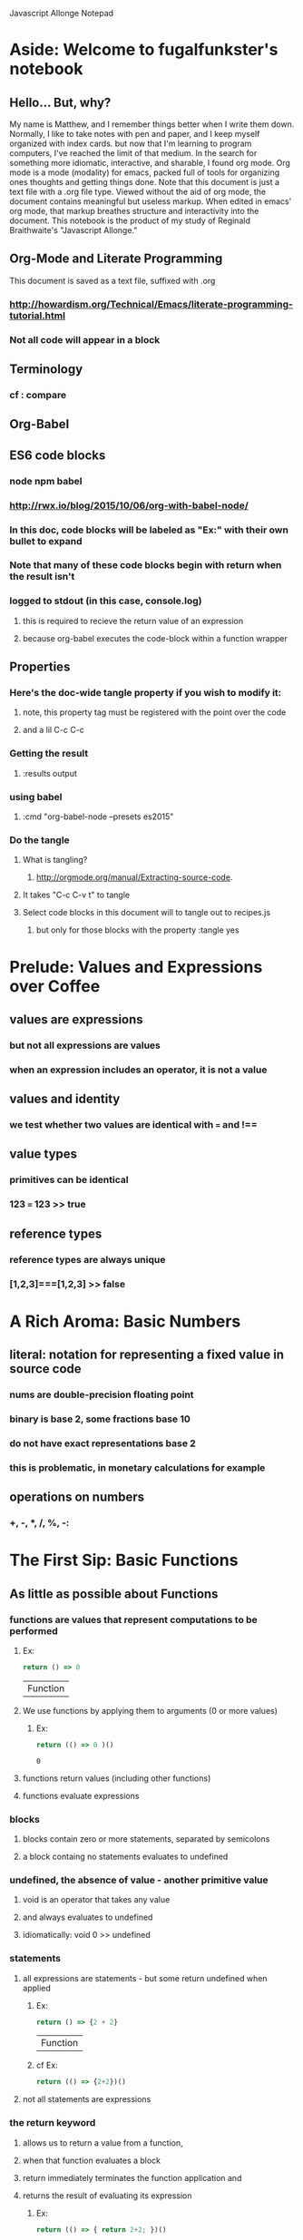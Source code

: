 Javascript Allonge Notepad

* Aside: Welcome to fugalfunkster's notebook

** Hello... But, why? 
   My name is Matthew, and I remember things better when I write them down.
   Normally, I like to take notes with pen and paper, and I keep myself organized
   with index cards. but now that I'm learning to program computers, I've reached 
   the limit of that medium. In the search for something more idiomatic, 
   interactive, and sharable, I found org mode.
     Org mode is a mode (modality) for emacs, packed full of tools for organizing 
   ones thoughts and getting things done. Note that this document is just a text 
   file with a .org file type. Viewed without the aid of org mode, the document
   contains meaningful but useless markup. When edited in emacs' org mode, that
   markup breathes structure and interactivity into the document.
     This notebook is the product of my study of Reginald Braithwaite's "Javascript
   Allonge." 

** Org-Mode and Literate Programming
   This document is saved as a text file, suffixed with .org 

*** http://howardism.org/Technical/Emacs/literate-programming-tutorial.html

*** Not all code will appear in a block
** Terminology

*** cf : compare

** Org-Babel

** ES6 code blocks

*** node npm babel
*** http://rwx.io/blog/2015/10/06/org-with-babel-node/

*** In this doc, code blocks will be labeled as "Ex:" with their own bullet to expand
*** Note that many of these code blocks begin with return when the result isn't 
*** logged to stdout (in this case, console.log)
**** this is required to recieve the return value of an expression 
**** because org-babel executes the code-block within a function wrapper

** Properties
*** Here's the doc-wide tangle property if you wish to modify it:
**** note, this property tag must be registered with the point over the code
**** and a lil C-c C-c
***  Getting the result
**** :results output
*** using babel
**** :cmd "org-babel-node --presets es2015"
*** Do the tangle
**** What is tangling?
***** http://orgmode.org/manual/Extracting-source-code.
**** It takes "C-c C-v t" to tangle
**** Select code blocks in this document will to tangle out to recipes.js
***** but only for those blocks with the property :tangle yes

 
* Prelude: Values and Expressions over Coffee

** values are expressions
*** but not all expressions are values
*** when an expression includes an operator, it is not a value
** values and identity
*** we test whether two values are identical with === and !== 
** value types
*** primitives can be identical
*** 123 === 123 >> true
** reference types
*** reference types are always unique
*** [1,2,3]===[1,2,3] >> false


* A Rich Aroma: Basic Numbers

** literal: notation for representing a fixed value in source code
*** nums are double-precision floating point 
*** binary is base 2, some fractions base 10
*** do not have exact representations base 2
*** this is problematic, in monetary calculations for example
** operations on numbers
*** +, -, *, /, %, -:

    
* The First Sip: Basic Functions
 
** As little as possible about Functions
*** functions are values that represent computations to be performed

***** Ex:
  #+BEGIN_SRC js
    return () => 0
  #+END_SRC

  #+RESULTS:
  | Function |

**** We use functions by applying them to arguments (0 or more values)

***** Ex:
  #+BEGIN_SRC js
    return (() => 0 )()
  #+END_SRC

  #+RESULTS:
  : 0

**** functions return values (including other functions)
**** functions evaluate expressions
*** blocks
**** blocks contain zero or more statements, separated by semicolons
**** a block containg no statements evaluates to undefined
*** undefined, the absence of value - another primitive value
**** void is an operator that takes any value
**** and always evaluates to undefined
**** idiomatically: void 0 >> undefined
*** statements
**** all expressions are statements - but some return undefined when applied

***** Ex:
 #+BEGIN_SRC js
   return () => {2 + 2}
 #+END_SRC

 #+RESULTS:
 | Function |

***** cf Ex: 
#+BEGIN_SRC js
  return (() => {2+2})()
#+END_SRC

#+RESULTS:
: undefined

**** not all statements are expressions
*** the return keyword
**** allows us to return a value from a function,
**** when that function evaluates a block
**** return immediately terminates the function application and 
**** returns the result of evaluating its expression

***** Ex:
 #+BEGIN_SRC js
  return (() => { return 2+2; })()  
 #+END_SRC

 #+RESULTS:
 : 4

*** functions are reference types


** Ah. I'd like to Have an Argument, Please.
*** a quick summary of functions and bodies
**** Expressions consist either of representations of values,
**** operators that combine expressions, and special forms
**** like object/array/function literal notation
**** A return statement accepts any valid JS expression
*** I. - Call by value
**** javascript will evaluate all expressions applied to a function
**** then applies the function to the resulting value(s)
*** variables, bindings, and environment
**** Every time a function is invoked, a new environment is created
**** each environment maps variable names to argument values
**** like a dictionary {x: 2}

***** Ex:
#+BEGIN_SRC js
  ((x) => x)(2)
#+END_SRC

#+RESULTS:
: undefined

**** recall YDKJS discussion of scope/environments/etc...
*** II - Call by sharing
**** when js binds a value-type to a name it makes a copy of the value
**** when js binds a reference-type to a name, it uses a reference


** Closures and Scope
*** Free Variables - those not bound within the function
**** bound with a var/let/const or via an argument
**** Functions containing no free variables are called pure functions
***** But a pure function can contain a closure

***** Ex:
#+BEGIN_SRC js
  return ((x) => (y) => x)(1)(2)
#+END_SRC

#+RESULTS:
: 1

**** Functions containing one or more free variables are called closures
***** closures cannot contain pure functions, because free variables
***** remain accessable to inner functions
*** Intro to Combinators!
**** the I Combinator (aka the Identity Function)
***** (x) => x
**** the K Combinator (aka Kestrel)
***** (x) => (y) => x
*** shadowing - local scope shadows parent scope
*** the global environment
**** many programmers enclose each javascript file within a function expression
***** (() => { . . . })();


** That Constant Coffee Craving
*** Immediately Invoked Function Expressions
**** We can bind any value we want for an expression by wrapping the expression
**** in a function and subsequently invoking the function with our value

***** ex: 
#+BEGIN_SRC js
  return ((pi) => (diameter) => diameter * pi)(3.14)(10)
#+END_SRC

#+RESULTS:
: 31.400000000000002

**** inside-out

***** Ex:
#+BEGIN_SRC js
  return ((diameter) => ((pi) => diameter * pi)(3.14))(10)
#+END_SRC

#+RESULTS:
: 31.400000000000002

**** invoking functions is considerably more expensive than evaluating functions
***** every time we invoke the outer function, we'll invoke the inner function
*** const - can bind any expression (including functions)
**** the const keyword introduces one or more bindings in its enclosing block
***** const statements must occur inside blocks,
***** we can't use them when we write a fat arrow that has an expression as its body
**** naming functions is elegant when functions are expressions
**** const can affect multiple bindings using commas
*** nested blocks - not just for functions
**** other kinds of blocks
***** if statements are not expressions, its clauses are statements or blocks
***** const scopes to these blocks too!
*** const obeys lexical scope
**** blocks delineate const-binding's environment
**** const shadows just like parameter/argument bindings
*** Bind names as close to where we need them as possible
**** this design rule is called the Principle of Least Priviledge
**** it has both quality and security implications
*** rebinding - not with const
**** although we can rebind named parameters/arguments to a different value
**** javascript does not permit us to rebind const-s


** Naming Functions
*** the function keyword
**** can have a name! - and should for code clarity and debugging
***** confusingly, we could still bind the named functions with const
***** this would result in a binding in the enclosing environment
***** but the function would retain its given name
***** so we would have created a named function expression
****** the name of the function is a property of the function 
**** the body must be a block
**** thus we must use the return keyword to return a value from the block
**** Note on named function expressions 
***** the function name is not available in the enclosing scope
***** but the function name is available within the body of the function
***** preserves recursion without resorting to shenanegans
*** function declarations
**** a statement instead of an expression
**** the function's name becomes bound in the environment
**** note, function declarations are hoisted
*** function declarations should not occur within other blocks or expressions
**** of course, functions declarations often do occur inside other function blocks
**** see for example, the note on the global environment in Closures and Scope


** Combinators and Function Decorators
*** higher order functions
**** any function that takes a function as argument, returns functions, or both
*** combinators
**** Technical Definition
***** "A combinator is a higher-order function that uses only function application
***** and earlier defined combinators to define a result from its arguments"
**** Looser definition
***** higher-order pure functions that take only functions as arguments
***** and return a function
**** the B combinator (aka Blackbird)
***** const compose = (a, b) => (c) => a(b(c))
**** combinators are useful for reasoning about what you're doing and how (verbs)
**** be more explicit when reasoning about what you're working with (nouns)
*** function decorators
**** definition
***** a higher-order function that takes one function as an argument,
***** and returns a function (a variation of the argument function)
**** function decorators need not be pure

     
** Building Blocks
*** composition
**** Ex: const cookAndEat = (food) => eat(cook(food));
**** the trick is to organize your code so you can compose functions
*** partial application
**** When a function takes multiple arguments, we need not apply all arguments
***** if we can return a function with arguments pre-supplied
**** orthogonal (involving right angles) to composition


** Magic Names
*** this
**** bound to the function's context (dynamic)
*** arguments
**** an array like object that contains all of the arguments passed to a function
**** we'll use it to build functions that can take a variable number of arguments
*** on fat arrows
**** this and arguments take on the binding from the enclosing scope!
*** Function Design Principles
**** If you call a function more than once, give it a name and first-class status
**** If the function only represents an expression to be computed, use fat arrows
**** The distinction helps sort out the syntatic differences re: magic words
     

** Summary
*** Functions are values that can be part of expressions, returned from other functions
*** Functions are reference values
*** Functions are applied to arguments
*** The arguments are passed by sharing, which is also called pass by value
*** Fat arrow functions have expressions or blocks as their bodies
*** function keyword functions always have blocks as their bodies
*** Function bodies have zero or more statements
*** Expression bodies evaluate to the value of the expression
*** Block bodies evaluate to whatever is returned with the return keyword, else undefined
*** JS uses const to bind values to names within block scope
*** JS uses function declarations to bind functions to names within function scope
*** Function declarations are hoisted
*** Function application creates an environment, with scope
*** Blocks also create scopes if const statements exist within
*** Scopes are nested and free variable references closed over
*** Variables can shadow variables in an enclosing scope


* Recipies with Basic Functions

** Partial Application
*** Recipe: 

#+BEGIN_SRC js :tangle yes
const callFirst = (fn, larg) =>
  function (rest) {
  return fn.call(this, larg, rest);
};

const callLast = (fn, rarg) =>
  function (rest) {
  return fn.call(this, rest, rarg);
};
#+END_SRC

*** TODO let author know that ...rest as a function param causes error
*** Example:

#+BEGIN_SRC js
const callFirst = (fn, larg) =>
  function (rest) {
  return fn.call(this, larg, rest);
};

const greet = (me, you) =>
  `Hello, ${you}, my name is ${me}`;
 
const heliosSaysHello = callFirst(greet, 'Helios');

console.log(heliosSaysHello('Celine'));

#+END_SRC

#+RESULTS:
: Hello, Celine, my name is Helios
: undefined

*** note that an application of callLast could be named sayHelloToCeline
*** Gathering and Spreading allow partial application for many args
*** TODO Recipe:

#+BEGIN_SRC js tangle: yes
 const callLeft = (fn, args) =>
  (remainingArgs) =>
    fn(args, remainingArgs);

 const callRight = (fn, args) =>
  (remainingArgs) =>
    fn(remainingArgs, args);

#+END_SRC

#+RESULTS:
: undefined

*** play with these examples in the repl
*** design a function with three arguments and partially apply them
*** try a function with four arguments


** Unary
*** Definition
**** A function decorator that modfies a function so that it takes only one argument
*** Recipe:

#+BEGIN_SRC js :tangle yes
const unary = (fn) =>
   fn.length === 1
     ? fn
     : function (something) {
         return fn.call(this, something);
};
#+END_SRC

#+RESULTS:
: undefined

*** Example:

#+BEGIN_SRC js
const unary = (fn) =>
   fn.length === 1
     ? fn
     : function (something) {
         return fn.call(this, something);
};
console.log(['1', '2', '3'].map(unary(parseInt)));
#+END_SRC

#+RESULTS:
| 1 | 2 | 3 |

*** Note that the unary operator is necessary above because parseInt is defined
*** as parseInt(string[, radix]). parseInt takes an optional radix argument. 
*** And when you call parseInt with map, the index (an argument of map) is 
*** interpreted as a radix.


** Tap

*** the K combinator (Kestrel)
**** const K = (x) => (y) => x;
*** Recipe:

#+BEGIN_SRC js
const tap = (value) =>
 (fn) => (
   typeof(fn) === 'function' && fn(value),
     value
   );
#+END_SRC

#+RESULTS:
: undefined

*** Description:
**** tap takes a value and returns a function that always returns the value
**** but, if you pass it a function, it executes the function (using the value 
**** as an argument) for side-effects
*** Application Example:

#+BEGIN_SRC js
const tap = (value) =>
 (fn) => (
   typeof(fn) === 'function' && fn(value),
     value
   );

tap('espresso')(it => {
  console.log(`Our drink is '${it}'`);
});
#+END_SRC

#+RESULTS:
: Out drink is 'espresso'
: undefined

*** Recipe: w/o 'currying'

#+BEGIN_SRC js
const tap = (value, fn) => {
   typeof(fn) === 'function' && fn(value),
   value
};
#+END_SRC

#+RESULTS:
: undefined
 
*** Recipe: (currying optional)

#+BEGIN_SRC js :tangle yes
const tap = (value, fn) => {
  const curried = (fn) => (
    typeof(fn) === 'function' && fn(value),
    value
  );
 
  return fn === 'undefined'
    ? curried
    : curried(fn);
};
#+END_SRC

#+RESULTS:
: undefined

*** a poor mans debugger, and useful for working with object and instance methods


** Maybe
*** sometimes you want to vet a value before you pass it to a function
**** in JS you might: value !== null && value !== void 0
**** to ensure that the value is not null or undefined
**** naturally there's a function decorator for that
*** Recipe:

#+BEGIN_SRC js :tangle yes
'use strict'
const maybe = (fun) =>
  function (args) {
    if (args.length === 0) {
      return
    } else {
      for (let arg of args) {
        if (arg == null) return;
      }
    return fn.apply(this, args)
    }
};
#+END_SRC

#+RESULTS:
: undefined

*** note: plays nicely with instance methods (foreshadowing)


** Once
*** Ensures that a function can only be called once
*** Recipe:

#+BEGIN_SRC js :tangle yes
'use strict'
const once = (fn) => {
  let done = false;
 
  return function () {
    return done ? void 0 : ((done = true), fn.apply(this, arguments))
  }
};
#+END_SRC

*** Example:

#+BEGIN_SRC js
'use strict'
const once = (fn) => {
  let done = false;
 
  return function () {
    return done ? void 0 : ((done = true), fn.apply(this, arguments))
  }
};

const askedOnABlindDate = once(
  () => 'sure'
);

console.log(askedOnABlindDate());
console.log(askedOnABlindDate());
console.log(askedOnABlindDate());
console.log(askedOnABlindDate());

#+END_SRC

#+RESULTS:
: sure
: undefined
: undefined
: undefined
: undefined

*** there's a closure here, to manage the internal state of 'done'
*** see stateful method decorators... (foreshadowing)


** Left-Variadic Functions
*** Variadic functions accept a variable number of arguments.
**** JS now lets you do this when using rest parameters. Ex: (x, y, ...z)
**** This may be useful for certian kinds of destructuring algorithms
**** But JS only permits gathering parameters from the end of the parameter list
***** AKA: Right Variadic Functions
*** Left Variadic Functions require some fussing
**** thankfully, the rest parameter is (acts like?) a proper array
**** so we can grab all argument with the rest parameter, and slice them up to 
**** grab the right-most arguments, and bundle the rest
*** Recipe:

#+BEGIN_SRC js :tangle yes
const leftVariadic = (fn) => {
  if (fn.length < 1) {
    return fn;
  } else {
    return function (args) {
      const gathered = args.slice(0, args.length - fn.length + 1), spread = args.slice(args.length - fn.length + 1);
      return fn.apply(
        this, [gathered].concat(spread)
      ); }
    } 
};

#+END_SRC

#+RESULTS:
: undefined

*** Example:
    
#+BEGIN_SRC js
const leftVariadic = (fn) => {
  if (fn.length < 1) {
    return fn;
  } else {
    return function (args) {
      const gathered = args.slice(0, args.length - fn.length + 1), spread = args.slice(args.length - fn.length + 1);
      return fn.apply(
        this, [gathered].concat(spread)
      ); }
    } 
};

const butLastAndLast = leftVariadic((butLast, last) => [butLast, last]);
console.log(butLastAndLast(['why', 'hello', 'there', 'little', 'droid']));
#+END_SRC

#+RESULTS:
| (why hello there little) | droid |

*** TODO wierd error with ...args, and argument to butLastAndLAst should be an array
*** Destructuring
**** Javascript can now destructure arrays when assigning variables 
**** Recipe:

#+BEGIN_SRC js :cmd "org-babel-node --presets es2015" :results output
'use strict'
const [first, ...butFirst] = ['why', 'hello', 'there', 'little', 'droid'];
console.log(butFirst);
console.log(first); 
#+END_SRC

#+RESULTS:
: [ 'hello', 'there', 'little', 'droid' ]
: why

**** Note again, this is right variadic destructuring
*** leftGather
**** We can use the rest parameter, and Array#slice to make our own leftGather function
**** we have to supply the length of the array into which we will destructure
**** so that excess arguments can be collected in the left parameter
**** Recipe:

#+BEGIN_SRC js :cmd "org-babel-node --presets es2015" :tangle yes
const leftGather = (outputArrayLength) => { 
  return function (inputArray) {
    return [inputArray.slice(0, 
            inputArray.length - outputArrayLength + 1)]
           .concat(
             inputArray.slice(inputArray.length - outputArrayLength + 1)
           )
    } 
};
#+END_SRC

**** Example:

#+BEGIN_SRC js :cmd "org-babel-node --presets es2015" :results output
const leftGather = (outputArrayLength) => { 
  return function (inputArray) {
    return [inputArray.slice(0, 
            inputArray.length - outputArrayLength + 1)]
           .concat(
             inputArray.slice(inputArray.length - outputArrayLength + 1)
           )
    } 
};

const [butLast, last] = leftGather(2)(['why', 'hello', 'there', 'little', 'droid']);
console.log(butLast);
console.log(last);

#+END_SRC  

#+RESULTS:
: [ 'why', 'hello', 'there', 'little' ]
: droid

     
** Compose and Pipeline
*** The B Combinator (again)
*** Recipe:

#+BEGIN_SRC js :tangle yes
  const compose = (a, b) =>
  (c) => a(b(c))
#+END_SRC

*** Example:
 
#+BEGIN_SRC js
  const compose = (a, b) =>
    (c) => a(b(c))

  const addOne = (number) => number + 1;
  const doubleOf = (number) => number * 2;
  const doubleOfAddOne = compose(doubleOf, addOne);

  console.log(doubleOfAddOne(3));

#+END_SRC

#+RESULTS:
: 8
: undefined

*** Variadic compose through recursion 
**** Recipe:

 #+BEGIN_SRC js
 const compose = (a, rest) =>
   rest.length === 0
     ? a
     : (c) => a(compose(rest)(c))

 #+END_SRC

*** Semantics
**** Compose isn't necessarily helpful for compound actions that are realted,
**** like intermediate steps in a calculation.
**** But, to combine multiple, single-purpose functions, compose works nicely.
**** Thus, compost is at its best when defining a new function
**** that combines the effects of existing functions
*** Pipeline
**** Compose accepts arguments that execute from right to left,
**** ex: (doubleOf, addThree)
**** which is not the most intuitive, we have to write the function name of the 
**** first argument to reflect that it is acting on the result of the next argument
**** pipeline solves this by allowing function names that are syntatically insensitive
*** Recipe:

#+BEGIN_SRC js :cmd "org-babel-node --presets es2015" :tangle yes
  const pipeline = (...fns) => 
    (value) =>
      fns.reduce((acc, fn) => fn(acc), value);
#+END_SRC

*** Example:

#+BEGIN_SRC js :cmd "org-babel-node --presets es2015" 
  const pipeline = (...fns) => 
    (value) =>
      fns.reduce((acc, fn) => fn(acc), value); 

  const addOne = (number) => number + 1;
  const double = (number) => number * 2;
  const setter = pipeline(addOne, double);

console.log(setter(2));
#+END_SRC

#+RESULTS:
: 6
: undefined


* Picking the Bean: Choice and Truthiness
** Boolean
*** true and false are value types, true === true, false === false
** truthiness
*** 6 kinds of wrong
**** 0, '', NaN, undefined, null, false
*** Everything else is truthy
** "Logical" operators evaluate truthiness, not boolean values
*** ! - negation operator
**** unary prefix
**** returns false if its argument is truthy
**** returns true if its argument is falsey
***** !! is a way to convert a truthy value to the boolean true
*** && - logical and
**** binary infix
**** && evaluates its left-hand expression, and if falsey, returns that value
**** else, && evaluates and returns its right-hand expression
*** || - logical or
**** binary infix
**** || evaluates its left-hand expression, and if truthey, returns that value
**** else, || evaluates and returns its right-hand expression
*** first ? second : third  - the ternary operator
**** if the ternary's first argument is truthy,
**** it evaluates it's second argument,
**** otherwise it evaluates its third argument
**** an expression, not a statement (like if/else)
** These operators provide flow control, not pure logical operators
*** Function parameters are eagerly evaluated
**** This means that JavaScript always evaluates expressions provided as parameters
**** to a function, before passing those values into the function for invocation
**** Recall Applicative Order and Normal Order
***** See SICP and HtDP
**** If we need to roll our own control-flow semantics,
**** we must pass functions as parameters to other functions,
**** not expressions, which would be evaluated
*** Flow Control operators have "short-cut" semantics


* Composing and Decomposing Data

** Arrays and Destructuring Arguments
*** Arrays are ordered collections of elements
**** Arrays are reference types
**** Literals - [element, element, element]
***** Array literals are expressions that evaluate to an array
**** Element References
***** In JavaScript, arrays are 0 based
***** You can extract an element within an array by using bracket notation
***** Example:

#+BEGIN_SRC js
  const x = [], a = [x];
  console.log(a[0] === x);

#+END_SRC

#+RESULTS:
: true
: undefined

***** As the previous example demonstrates, 
***** arrays relate to their elements by reference
*** Destructuring Arrays
**** New ES6 Syntax
***** In addition to bracket notation, we can extract elements of an array
***** by destructuring the array.
***** Destructuring an array mirrors array declaration.
***** On the left side of an assignment,
***** we have brackers surrounding the name binding(s)
***** And on the right, the array to destructure
**** Example:

#+BEGIN_SRC js :cmd "org-babel-node --presets es2015"
// declare
  const container = ['goodies'];
// destructure
  const unwrap = (wrapped) => { 
    const [something] = wrapped;
    return something; 
  }
  console.log(unwrap(container));

#+END_SRC

#+RESULTS:
: goodies
: undefined

*** Gathering and Spreading
**** Gathering (extracting an array from an array)
***** We can also extract arrays from an array, for example extracting the head
***** and the remaining elements of the array (the "rest")
****** Recall our right and left variadiac functions
**** Example:

#+BEGIN_SRC js :cmd "org-babel-node --presets es2015" :results output
  const [car, ...cdr] = [1, 2, 3, 4, 5];
  console.log(car);
  console.log(cdr);
#+END_SRC

#+RESULTS:
: 1
: [ 2, 3, 4, 5 ]
**** Spreading (assembling an array with an array)
**** Example:

#+BEGIN_SRC js :cmd "org-babel-node --presets es2015"
  const oneTwoThree = ['one', 'two', 'three'];
  console.log(['zero', ...oneTwoThree]);

#+END_SRC

#+RESULTS:
| zero | one | two | three |

*** Application
**** Destructuring is not Pattern Matching
***** When destructuring, the sides of the assignment operator should align
***** In other programming languages, a mismatched destructuring attempt will err
***** JavaScript, however, simply assigns undefined when destructuring fails
***** Example:

#+BEGIN_SRC js :cmd "org-babel-node --presets es2015"
  const [thistle, that, theOther] = ['duck feet', 'tiger tail'];
  console.log(theOther);

  const [...what] = [];
  console.log(what);

#+END_SRC

#+RESULTS:
: undefined
: []
: undefined

**** Destructuring and Return Values
***** Some languages support multiple return values, ie: a function can return
***** several things at once, like a value and an error code. We can emulate that
***** with destructuring
***** Example:

#+BEGIN_SRC js :cmd "org-babel-node --presets es2015" :results output
  const description = (nameAndOccupation) => { 
    if (nameAndOccupation.length < 2) {
      return ["", "occupation missing"] 
    } else {
      const [[first, last], occupation] = nameAndOccupation;
      return [`${first} is a ${occupation}`, "ok"];
    }
  }

  const [reg, status] = description([["Reginald", "Braithwaite"], "programmer"]);

  console.log(reg);
  console.log(status);
#+END_SRC

#+RESULTS:
: Reginald is a programmer
: ok

**** Destructuring parameters
***** Consider that the parameters to a function are also a collection of elements
***** We can destructure those too! permitting us to create functions that accept
***** a variable number of arguments
***** Example:

#+BEGIN_SRC js :cmd "org-babel-node --presets es2015" :results output
 const theWholeShebang = (car, ...cdr) => [car, cdr];
 console.log(theWholeShebang('why', 'hello', 'there', 'little', 'droid'));

#+END_SRC

#+RESULTS:
: [ 'why', [ 'hello', 'there', 'little', 'droid' ] ]


** Self-Similarity
*** What is a list?
    Lists are a collection composed of zero or more elements.
      In the previous chapter, we created arrays through literal declaration
    and then destructured arrays into their constituent elements. These two
    operations are opposites.
      We can also define a list in terms of rules, that - if followed - 
    create a list. Traditionally, there are two rules that define a list. A list is
    either:
      1. Empty
      2. Consists of an element concatenated with a list
    Thus, [] is a list. So is ["baz", []]. 
*** A process to determing whether a value is an empty list:

#+BEGIN_SRC js :cmd "org-babel-node --presets es2015" :results output
  const isEmpty = ([first, ...rest]) => first === undefined; 

  console.log(isEmpty([]));
  console.log(isEmpty([0]));
  console.log(isEmpty([[]]));

#+END_SRC

#+RESULTS:
: true
: false
: false

*** A recursive process to determine the length of an array

 #+BEGIN_SRC js :cmd "org-babel-node --presets es2015" :results output

   const length = ([first, ...rest]) =>
     first === undefined 
       ? 0
       : 1 + length(rest);

   console.log(length([]));
   console.log(length([1,2,3]));

 #+END_SRC

 #+RESULTS:
 : 0
 : 3
*** Recursion
    Our length function is recursive, it calls itself. This makes sense because
    our definition of a list is recursive, and if a list is self-similar, it is
    natural to create an algorithm that is also self similar.
      Recursive algorithms follow the "divide and conquer" strategy:
    1. Divide the problem into smaller problems
    2. If a smaller problem is solvable, solve the small problem
    3. If a smaller problem is not solvable, divide and conquer that problem
    4. When all problems are solved, compose the solutions   
*** Linear Recursion
    Linear recursion varies from this strategy in that it entails breaking off
    a piece of a problem, the terminal case, solving that piece and then sticking
    it onto a solution for the rest of the problem.
*** Flatten-ing

#+BEGIN_SRC  js :cmd "org-babel-node --presets es2015" :results output

  const flatten = ([first, ...rest]) => {
    if (first === undefined) {
      return [];
    } else if (!Array.isArray(first)) {
      return [first, ...flatten(rest)];
    } else {
      return [...flatten(first), ...flatten(rest)];
    }
}

console.log(flatten(['foo', [3, 4, []]]));

#+END_SRC

#+RESULTS:
: [ 'foo', 3, 4 ]

*** Map-ing:
    Mapping, applying a function to each element of an array, is a form of 
    linear recursion.
**** Recipe:

#+BEGIN_SRC js :cmd "org-babel-node --presets es2015" 
  const mapWith = (fn, [first, ...rest]) => {
    first === undefined
      ? []
      : [fn(first), mapWith(fn, rest)];
  }

#+END_SRC
**** Example:

#+BEGIN_SRC js :cmd "org-babel-node --presets es2015" 
  const mapMaker = (fn, [first, ...rest]) => 
    first === undefined ? [] : [fn(first), ...mapMaker(fn, rest)];

  console.log(mapMaker((x) => x * x, [1,2,3,4]));

#+END_SRC

#+RESULTS:

*** Fold-ing:
    With the exception of the length example earlier, all of our examples have used
    the spread operator, ... , to rebuild our solution. We might instead want to
    concatenate the values from each step of the process.
**** sumSquares Example:

#+BEGIN_SRC js :cmd "org-babel-node --presets es2015" :results output
  const sumSquares = ([first, ...rest]) => 
    first === undefined 
      ? 0
      : first * first + sumSquares(rest);

  console.log(sumSquares([1,2,3]));

#+END_SRC

#+RESULTS:
: 14

**** sumSquares vs. Map
     There are two differences between sumSquares and our map example:
       1. Given the terminal case of an empty list, we return 0 instead of []
       2. We catenate the square of each element to the result of fn(rest) 
**** foldWith, a moar general mapWith:

#+BEGIN_SRC js :cmd "org-babel-node --presets es2015" :results output
  const foldWith = (fn, terminalValue, [first, ...rest]) => 
    first === undefined
      ? terminalValue
      : fn(first, foldWith(fn, terminalValue, rest));

  console.log(foldWith((x, rest) => x * x + rest, 0, [1,2,3]));

#+END_SRC

#+RESULTS:
: 14

*** Folding is a form of linear recursion, mapping is a form of folding 
    We can represent a map as a fold, we just need to supply the array-rebuilding 
    code
**** Example:

#+BEGIN_SRC js :cmd "org-babel-node --presets es2015" :results output
  const foldWith = (fn, terminalValue, [first, ...rest]) => 
    first === undefined
      ? terminalValue
      : fn(first, foldWith(fn, terminalValue, rest));

  const mapWith = (fn, array) => 
    foldWith((first, rest) => [fn(first), ...rest], [], array);

  const squareAll = (array) => mapWith((x) => x * x, array);

  console.log(squareAll([1,2,3,4,5]));

#+END_SRC

#+RESULTS:
: [ 1, 4, 9, 16, 25 ]

  
** Tail Calls (and Default Arguments)
*** Stack Overflow 
    Our implementations of mapWith and foldWith consume memory proportional
    to the size of the array on which they operate. Each time the process recurrs, 
    the engine will open a new function execution context to contine the recursion.
    But, because information that is critical to the final result remains in 
    each function body (at each level or recursion) the JavaScript engine cannot
    discard any of the execution contexts.
      Thus, doubling the size of an array, would double the size of the call stack
    and thus the amount of memory required to map or fold that array.
*** Tail-call Optimization
    A tail call occurs when a function's last act is to invoke another function,
    and then return whatever the other function returns. This permits the engine to
    throw away the prior execution context as it recurrs. Thus, if a function makes
    a call in tail position, JavaScript optimizes away the function call overhead
    and stack space.
**** Example sans TCO:

#+BEGIN_SRC js :cmd "org-babel-node --presets es2015"
  const length = ([first, ...rest]) => 
    first === undefined
      ? 0
      : 1 + length(rest);

#+END_SRC

**** Example w/ TCO:

#+BEGIN_SRC js :cmd "org-babel-node --presets es2015"
  const lengthTCO = ([first, ...rest], counter) => 
    first === undefined
      ? counter
      : length(rest, 1 + counter);

#+END_SRC
        
*** Converting to TCO
    The examples show that a tail-call optimized recursive process passes 
    every expression needed to complete the process into each recursive call. Thus
    the function signature must accept parameters to facilitate this hand-off 
    from one execution context to the next. But, once we modify our function
    signature, our initial call must be aware that we are invoking a TCO process,
    and supply a starting point for the process.
      For our length example, the "counter" parameter should begin at 0. But, we
    can use partial application to avoid having to remember to call lengthTCO
    with a 0 each time.
**** Length Example:
    
#+BEGIN_SRC js :cmd "org-babel-node --presets es2015"


  const lengthTCO = ([first, ...rest], counter) => 
    first === undefined
      ? counter
      : lengthTCO(rest, 1 + counter);

  const callLast = (fn, ...args) =>
    (...moarArgs) =>
      fn(...moarArgs, ...args);

  const length = callLast(lengthTCO, 0);

  console.log(length(['how', 'now', 'brown', 'cow']));

#+END_SRC

#+RESULTS:
: 4
: undefined

**** Factorial Example

#+BEGIN_SRC js :cmd "org-babel-node --presets es2015"


  const factorialTCO = (num, product) => 
    num === 1
      ? product
      : factorialTCO(num - 1, num * product);

  const callLast = (fn, ...args) =>
    (...moarArgs) =>
      fn(...moarArgs, ...args);

  const factorial = callLast(factorialTCO, 1);

  console.log(factorial(5));

#+END_SRC

#+RESULTS:
: 120
: undefined

*** Default Arguments
    We can also set default values for function parameters. Within the function
    signature, we can "assign" a value to a parameter in the event that the
    function is invoked without an argument for that parameter.  
**** Example:
     
#+BEGIN_SRC js :cmd "org-babel-node --presets es2015" :results output
  const factorial = (n, work = 1) =>
    n === 1
      ? work
      : factorial(n - 1, n * work)

  console.log(factorial(5));

#+END_SRC

#+RESULTS:
: 120

**** Length and mapWith Examples:

#+BEGIN_SRC js :cmd "org-babel-node --presets es2015" :results output
  const length = ([first, ...rest], numberToBeAdded = 0) =>
    first === undefined
      ? numberToBeAdded
      : length(rest, 1 + numberToBeAdded)
 
  console.log(length(["foo", "bar", "baz"]));

  const mapWith = (fn, [first, ...rest], prepend = []) =>
    first === undefined
      ? prepend
      : mapWith(fn, rest, [...prepend, fn(first)]);

  console.log(mapWith((x) => x * x, [1, 2, 3, 4, 5]));

#+END_SRC

#+RESULTS:
: 3
: [ 1, 4, 9, 16, 25 ]

*** Defaults and Destructuring
    We saw that destructuring parameters works the same was as destructuring
    assignment. Now we learn that we can create a default parameter argument. We
    can also create a default destructuring assignment!
**** Example:

#+BEGIN_SRC js :cmd "org-babel-node --presets es2015" :results output

  const [first, second = "two"] = ["one"];
  console.log(`${first} . ${second}`);

  const [third, fourth = "two"] = ["primus", "secundus"]; 
  console.log(`${third} . ${fourth}`);

#+END_SRC

#+RESULTS:
: one . two
: primus . secundus


** Garbage, Garbage Everywhere
*** Waste
    Our latest mapWith implementation is much improved. Using tail-call
    optimization, mapWith executes in constant space, saving memory.
      But, our implementation is still relatively slow for another reason: Each
    time our process recurrs, it creates a new array [...prepend, fn(first)], and 
    passes that array into mapWith. Once done, the arrays created from the last 
    execution context cease to matter, and are "garbage collected."
      This is wasteful, because each of these temporary arrays takes time to
    create, and is eventually discarded. So why implement recursion in this way?
*** LISP's Lists, a history lesson
    Lisp was first implemented on the IBM 704, a computer that had a 36-bit word,
    meaning that it was very fast to store and retrieve 36-bit values. The CPU's
    instruction set featured two important macros: CAR would fetch 15 bits
    representing the Contents of the Address part of the Register, while CDR would
    fetch the contents of the Decrement Part of the Register. 
      In broad terms, this means that a single 36-bit word could store two
    separate 15-bit values and and it was very fast to save and retrieve pairs of
    values. If you had two 15-bit values and wished to write them to the register,
    the CONS macro would take the values and write them to a 36-bit word.
      Thus, Cons put two values together, CAR extracted one, and CDR extracted the
    other. Lisp's basic data type is often said to be the list, but in actuality it
    was the CONS cell, the term used to describe two 15-bit values stored in one
    word. The 15-bit values were used as pointers that could refer to a location in
    memory, so in effect, a cons cell was a little data structure with two pointers
    to other cons cells.
      Lists were represented as linked lists of cons cells, with each cell's head
    pointing to an element and the tail pointing to another cons cell. Retrieval of 
    the CAR and CDR were fast because those macros were baked into the hardware.
*** Linked Lists in JavaScript
    In JavaScript we can emulate the semantics of CONS, CAR, and CDR:

#+BEGIN_SRC js :cmd "org-babel-node --presets es2015"
  const cons = (a, d) => [a, d];
  const car =([a,d])=>a;
  const cdr =([a,d])=>d;

  const oneToFive = cons(1, cons(2, cons(3, cons(4, cons(5, null)))));

#+END_SRC

    Although JavaScript would display out list as a series of nested arrays, because 
    array's are reference types, oneToFive is more accutarely represented as:
  
#+BEGIN_SRC js :cmd "org-babel-node --presets es2015"
  const node5 = [5, null],
        node4 = [4, node5],
        node3 = [3, node4],
        node2 = [2, node3],
        node1 = [1, node2];

  const oneToFive = node1;

#+END_SRC

    Our implementation is much faster at getting all of the elements except for
    the head of a linked list than it would be if we were using an array. Getting
    one reference to a structure that already exists is faster than copying a bunch
    of elements. 
      So, when we gather or spread arrays during our recursions - using
    [first, ...rest] - we're doing something laborious and memory-inefficient
    compared to using a linked list.

*** Arrays, what are they good for?
    If arrays are so slow, why does JavaScript sport them out of the box? Arrays
    are relatively slow when it comes to CAR and CDR, but much faster at other
    operations, like:
      1. Iteration over the list
      2. Retrieving data by index
      3. Changing elements in place


** Plain Old JavaScript Objects
*** Dictionaries
    Lists were performant because they closely mapped hardware, but they're not
    particularly user friendly. How is one to remember what data is stored where?
      Dictionaries evolved out of a need to name the data stored in lists. 
    Dictionaries store key-value pairs, but the underlying implementation could
    be a hashed colletion, a tree of some sort, or something else. JavaScript calls
    its dictionaries "objects."
      In JavaScript an object is a map from string keys to values.
*** Object Literals
**** Syntax: { key: 'value', anotherKey: 'anotherValue' }
**** Like arrays, objects are reference types
**** Value access with bracket notation or dot notation if the name conforms 
**** Expressions can be used for keys when enclosed in square brackets
**** Keys can store any value: functions, arrays, other objects, etc.
*** Three different ways to store functions:

#+BEGIN_SRC js :cmd "org-babel-node --presets es2015"

  const combinator = {
    idiotBird : function (x) {
      return x;
    },
    kestrel : function kestrel (x) {
      return (y) => (x);
    },
    blackBird (a, b) {
     return (c) => a(b(c));
    }
  }

  var bigBird = combinator.blackBird(combinator.kestrel, combinator.idiotBird)(3);

  console.log(bigBird());

#+END_SRC

#+RESULTS:
: 3
: undefined

*** Destructuring Objects
**** Literal Destructuring:
     
#+BEGIN_SRC js :cmd "org-babel-node --presets es2015"

  const knight = {
    name: {
      first: 'Matthew',
      last: 'Hoselton'
    },
    quest: 'to seek the Y combinator',
    color: 'blue'
  }

  const {name: {first: given, last: surname}, quest, color} = user;

  console.log(given + ' ' + surname);

#+END_SRC

#+RESULTS:
: Matthew Hoselton
: undefined

**** Destructuring Parameters:

#+BEGIN_SRC js :cmd "org-babel-node --presets es2015"

  const knight = {
    name: {
      first: 'Matthew',
      last: 'Hoselton'
    },
    quest: 'to seek the Y combinator',
    color: 'blue'
  }

  const description = ({name: {first: given, last: surname}, quest, color}) =>
   `Sir ${surname} is on a quest ${quest}`

  console.log(description(knight));

#+END_SRC

#+RESULTS:
: Sir Hoselton is on a quest to seek the y combinator
: undefined

**** Sugar (for when the object key is a valid variable name):

#+BEGIN_SRC js :cmd "org-babel-node --presets es2015"

  const knight = {
    name: {
      first: 'Matthew',
      last: 'Hoselton'
    },
    quest: 'to seek the Y combinator',
    color: 'blue'
  }

  const description = ({name: {first, last}, quest, color}) =>
   `Sir ${last} is on a quest ${quest}`

  console.log(description(knight));

#+END_SRC

#+RESULTS:
: Sir Hoselton is on a quest to seek the Y combinator
: undefined

*** Linked Lists Revisited
**** Object Example:

#+BEGIN_SRC js :cmd "org-babel-node --presets es2015" :results output

  const EMPTY = {};
  const oneTwoThree = { first: 1, 
                        rest: { 
                          first: 2,
                          rest: { 
                            first: 3, 
                            rest: EMPTY  
                          }
                        }
                      };

  console.log(oneTwoThree.first);
  console.log(oneTwoThree.rest);

#+END_SRC

#+RESULTS:
: 1
: { first: 2, rest: { first: 3, rest: {} } }

**** Length Example:

#+BEGIN_SRC js :cmd "org-babel-node --presets es2015" :results output

  const EMPTY = {};
  const oneTwoThree = {first: 1, rest: {first: 2, rest: {first: 3, rest: EMPTY}}};

  const length = (node, counter = 0) =>
    node === EMPTY
      ? counter
      : length(node.rest, counter + 1)

  console.log(length(oneTwoThree));

#+END_SRC

#+RESULTS:
: 3

**** Slow Copy Example:
     
#+BEGIN_SRC js :cmd "org-babel-node --presets es2015" :results output

  const EMPTY = {};
  const oneTwoThree = {first: 1, rest: {first: 2, rest: {first: 3, rest: EMPTY}}};

  const slowcopy = (node) => 
    node === EMPTY
      ? EMPTY
      : { first: node.first, rest: slowcopy(node.rest)};

  console.log(slowcopy(oneTwoThree));

#+END_SRC

#+RESULTS:
: { first: 1, rest: { first: 2, rest: { first: 3, rest: {} } } }

**** Reverse Example:

#+BEGIN_SRC js :cmd "org-babel-node --presets es2015" :results output

  const EMPTY = {};
  const oneTwoThree = {first: 1, rest: {first: 2, rest: {first: 3, rest: EMPTY}}};

  const reverse = (node, delayed = EMPTY) => 
    node === EMPTY
      ? delayed
      : reverse(node.rest, {first: node.first, rest: delayed});

  console.log(reverse(oneTwoThree));

#+END_SRC

#+RESULTS:
: { first: 3, rest: { first: 2, rest: { first: 1, rest: {} } } }

**** reverseMap Example:

#+BEGIN_SRC js :cmd "org-babel-node --presets es2015" :results output

  const EMPTY = {};
  const oneTwoThree = {first: 1, rest: {first: 2, rest: {first: 3, rest: EMPTY}}};

  const reverseMap = (fn, node, delayed = EMPTY) => 
    node === EMPTY
      ? delayed
      : reverseMap(fn, node.rest, {first: fn(node.first), rest: delayed});

  console.log(reverseMap((x) => x * x, oneTwoThree));

#+END_SRC

#+RESULTS:
: { first: 9, rest: { first: 4, rest: { first: 1, rest: {} } } }

**** Map Example:

#+BEGIN_SRC js :cmd "org-babel-node --presets es2015" :results output

  const EMPTY = {};
  const oneTwoThree = {first: 1, rest: {first: 2, rest: {first: 3, rest: EMPTY}}};

  const reverse = (node, delayed = EMPTY) => 
    node === EMPTY
      ? delayed
      : reverse(node.rest, {first: node.first, rest: delayed});

  const map = (fn, node, delayed = EMPTY) => 
    node === EMPTY
      ? reverse(delayed)
      : map(fn, node.rest, {first: fn(node.first), rest: delayed});

  console.log(map((x) => x * x, oneTwoThree));

#+END_SRC

#+RESULTS:
: { first: 1, rest: { first: 4, rest: { first: 9, rest: {} } } }

**** Discussion:
     Our object based map function takes twice as long as straight iteration,
     because it iterates over the entire list twice: once to map and once to
     reverse the list. Likewise, it takes twice as much memory, because it
     constructs a reverse of the desired result before throwing it away.
       This is still much, much faster than making partial copies of arrays.  For a
     list of length n, we created n superfluous nodes and copied n superfluous
     values. Whereas out naive array algorithm created 2n superflous arrays and
     copied n^2 superfluous values.


** Mutation
   In JavaScript, almost every type of value can mutate: their binding stays the
   same, but their structure changes. For now, we'll focus on mutations with arrays
   and objects. 
     Just as you can access a value from within an array or object using bracket
   or dot notation, you can reassign a value using the same.
     Remember that we can assign two different bindings to the same value. For
   reference types, like objects, there is only ever one value. Each binding is
   merely an alias.
     JavaScript permits the reassignment of new values to existing bindings, as
   well as the reassignment and assignment of new values to elements of container
   such as arrays and objects. Mutating existing objects has special implications
   when two bindings are aliases of the same value.
     Note well that devlaring a variable const does not prevent us from mutating
   its value, only from rebinding its name. 
*** Mutation Example:

#+BEGIN_SRC js :cmd "org-babel-node --presets es2015"

  const allHallowsEve = [2012, 10, 31];
  (function (halloween) {
    halloween[0] = 2013;
  })(allHallowsEve);

  console.log(allHallowsEve);

#+END_SRC

#+RESULTS:
| 2013 | 10 | 31 |

*** moar simple mutation example:

#+BEGIN_SRC js :cmd "org-babel-node --presets es2015"

  const allHallowsEve = [2012, 10, 31];
  const halloween = allHallowsEve;
  halloween[0] = 2013;
  console.log(allHallowsEve);

#+END_SRC

#+RESULTS:
| 2013 | 10 | 31 |

*** Mutation and Data Structures
    Generally, mutation makes some algorithms shorter to write and possibly
    faster, by conserving space. But mutation often makes a process harder to 
    reason about, as we then have to consider whether the mutations will cause
    unwanted side effects.
*** Building with Mutation
    One pattern many people follow is to be liberal with mutation when 
    constructing data, but conservative with mutation when consuming data.
      If we want to make a copy of a linked list without iterating over it twice
    and making a copy that will be gc'd later, we can use mutation. The following
    algorithm makes copies of nodes as it goes, and mutates the last node in the
    list so that it can splice the next one on.
**** Copy Example:

#+BEGIN_SRC js :cmd "org-babel-node --presets es2015"

  const copy = (node, head = null, tail = null) => {
    if (node === EMPTY) {
      return head; 
    } else if (tail === null) {
      const { first, rest } = node;
      const newNode = { first, rest };
      return copy(rest, newNode, newNode);
    } else {
      const { first, rest } = node;
      const newNode = { first, rest }; tail.rest = newNode;
      return copy(node.rest, head, newNode);
    }
  }

#+END_SRC

**** Map Example:

#+BEGIN_SRC js :cmd "org-babel-node --presets es2015"

const EMPTY = {};
const OneToFive = {first: 1,
                   rest: {
                     first: 2,
                     rest: {
                       first: 3,
                       rest: {
                         first: 4,
                         rest: {
                           first: 5,
                           rest: EMPTY }}}}};

  const mapWith = (fn, node, head = null, tail = null) => {
    if (node === EMPTY) {
      return head; 
    } else if (tail === null) {
      const { first, rest } = node;
      const newNode = { first: fn(first), rest };
      return mapWith(fn, rest, newNode, newNode);
    } else {
      const { first, rest } = node;
      const newNode = { first: fn(first), rest };
      tail.rest = newNode;
      return mapWith(fn, node.rest, head, newNode);
    }
  }

console.log(mapWith((x) => 1.0 / x, OneToFive));

#+END_SRC

#+RESULTS:
: { first: 1,
:   rest: 
:    { first: 0.5,
:      rest: { first: 0.3333333333333333, rest: [Object] } } }
: undefined


** Reassignment
   JavaScript does not permit us to rebind a name that has been bound with const.
   But, we can shadow it by using const to declare a new binding with a new
   function or block scope. And, we can rebind parameters bound in a function or
   with the let keyword.
*** let
    Like const, let names can be shadowed by bindings in local environments.
    Unlike const, let bindings can be rebound, assigned a different value in the
    same environment.
*** var
    JavaScript has one more way to bind a name to a value: var. Var is a lot like
    let, it can be reassigned. But instead of scoping to containing blocks, var 
    scopes to containing functions. 
      All var declarations are hoisted to the top of the function, a little like
    function declarations. But, remember that assignments are not hoisted, creating
    a temporal zone in which the name-binding exists but it's value is undefined.
*** why const and let were invented
    const and let first appeared in ES6. var's function scope caused confusion for
    those who didn't understand lexical scope. 
**** see YDKJS discussion of let and var in for loops


** Copy on Write
*** On Arrays and Linked Lists
    We used destructuring to access the ...rest of an array, in the form of a
    copy of that array, less its head. We have also used CDR and node.rest
    traversal to request the rest of a linked list, and recieve the nodes of
    the elements of the original list.
      The difference between the two is consequential, modifications to the ...rest
    of an array affect a copy of the original. Whereas modifications to the CDR of
    a list change the same nodes referred to by the list's head(s).
      This is remarkably unsafe: Only if we know that a list doesn't share any
    elements with another list can we can safely modify it.
**** Array Example:

#+BEGIN_SRC js :cmd "org-babel-node --presets es2015" :results output
  const parentArray = [1, 2, 3];
  const [aFirst, ...childArray] = parentArray;

  parentArray[2] = "three";
  childArray[0] = "two";
 
  console.log(parentArray);
  console.log(childArray);
  
#+END_SRC

#+RESULTS:
: [ 1, 2, 'three' ]
: [ 'two', 3 ]

**** Linked List Example:

#+BEGIN_SRC js :cmd "org-babel-node --presets es2015" :results output
  const EMPTY = { first: {}, rest: {} };
  const parentList = { first: 1, rest: { first: 2, rest: { first: 3, rest: EMPTY }}};
  const childList = parentList.rest;

  parentList.rest.rest.first = "three";
  childList.first = "two";
  
  console.log(parentList);
  console.log(childList);
  
#+END_SRC

#+RESULTS:
: { first: 1,
:   rest: { first: 'two', rest: { first: 'three', rest: [Object] } } }
: { first: 'two',
:   rest: { first: 'three', rest: { first: {}, rest: {} } } }

*** A few utilities for linked lists:

#+BEGIN_SRC js :cmd "org-babel-node --presets es2015" :results output

  const copy = (node, head = null, tail = null) => { 
    if (node === EMPTY) {
      return head;
    } else if (tail === null) {
      const { first, rest } = node;
      const newNode = { first, rest };
      return copy(rest, newNode, newNode);
    } else {
      const { first, rest } = node;
      const newNode = { first, rest };
      tail.rest = newNode;
      return copy(node.rest, head, newNode);
    }
  }

  const first = ({first, rest}) => first;
  const rest = ({first, rest}) => rest;
  const EMPTY = {first: {}, rest: {}};
  
  const reverse = (node, delayed = EMPTY) => 
    node === EMPTY
      ? delayed
      : reverse(rest(node), { first: first(node), rest: delayed });

  const mapWith = (fn, node, delayed = EMPTY) =>
    node === EMPTY
      ? reverse(delayed)
      : mapWith(fn, rest(node), { first: fn(first(node)), rest: delayed });

  const at = (index, list) =>
    index === 0
      ? first(list)
      : at(index - 1, rest(list));

  const set = (index, value, list, originalList = list) =>
    index === 0
      ? (list.first = value, originalList)
      : set(index - 1, value, rest(list), originalList)
 
  const parentList = { first: 1, rest: { first: 2, rest: { first: 3, rest: EMPTY }}};
  const childList = rest(parentList);

  set(2, "three", parentList);
  set(0, "two", childList);

  console.log(parentList);
  console.log(childList);

#+END_SRC

#+RESULTS:
: { first: 1,
:   rest: { first: 'two', rest: { first: 'three', rest: [Object] } } }
: { first: 'two',
:   rest: { first: 'three', rest: { first: {}, rest: {} } } }

*** TODO Copy-on-read (code example doesn't reflect book, or scope of section)
    One strategy to avoid unwanted side-effects when mutating a linked list's node
    is to make a copy whenever we take the rest of a list.

#+BEGIN_SRC js :cmd "org-babel-node --presets es2015" :results output

 const copy = (node, head = null, tail = null) => { 
    if (node === EMPTY) {
      return head;
    } else if (tail === null) {
      const { first, rest } = node;
      const newNode = { first, rest };
      return copy(rest, newNode, newNode);
    } else {
      const { first, rest } = node;
      const newNode = { first, rest };
      tail.rest = newNode;
      return copy(node.rest, head, newNode);
    }
  }

  const rest = ({first, rest}) => copy(rest);

  const EMPTY = {first: {}, rest: {}};

  const set = (index, value, list, originalList = list) =>
    index === 0
      ? (list.first = value, originalList)
      : set(index - 1, value, rest(list), originalList)

  const parentList = { first: 1, rest: { first: 2, rest: { first: 3, rest: EMPTY }}};
  const childList = rest(parentList);

  set(2, "three", parentList); // this doesn't seem to do anything?
  set(0, "two", childList);

  console.log(parentList);
  console.log(childList);

#+END_SRC

#+RESULTS:
: { first: 1,
:   rest: { first: 2, rest: { first: 3, rest: [Object] } } }
: { first: 'two',
:   rest: { first: 3, rest: { first: {}, rest: {} } } }

      This strategy is called "copy-on-read" because when we attempt to access the
    rest of a list, we automatically make a copy, in anticipation of subsequent
    mutation, to ensure that those mutations don't affect the parent list. 
      But, while effective at avoiding mutations to the parent, this technique is
    a costly prophylactic measure to take everytime we want the rest of a list.

*** Copy-on-write
    Instead of calling copy each time we take the rest of a list, we could only
    copy when we call set - until we are going to mutate state.

#+BEGIN_SRC js :cmd "org-babel-node --presets es2015" :results output


  const rest = ({first, rest}) => rest;

  const EMPTY = {first: {}, rest: {}};

  const set = (index, value, list) =>
    index === 0
      ? { first: value, rest: list.rest }
      : { first: list.first, rest: set(index - 1, value, list.rest) };

  const parentList = { first: 1, rest: { first: 2, rest: { first: 3, rest: EMPTY }}};
  const childList = rest(parentList);

  const newParentList = set(2, "three", parentList);
  const newChildList = set(0, "two", childList);

  console.log(parentList);
  console.log(childList);

  console.log(newParentList);
  console.log(newChildList);

#+END_SRC

#+RESULTS:
: { first: 1,
:   rest: { first: 2, rest: { first: 3, rest: [Object] } } }
: { first: 2, rest: { first: 3, rest: { first: {}, rest: {} } } }
: { first: 1,
:   rest: { first: 2, rest: { first: 'three', rest: [Object] } } }
: { first: 'two',
:   rest: { first: 3, rest: { first: {}, rest: {} } } }

*** Tradeoffs
    Like all strategies, COW (copy-on-write) makes a tradeoff. It's much cheaper
    than copying structures when you make an infrequent number of small changes,
    but if you tend to make a lot of changes to some that you aren't sharing, it's
    more expensive.
      Note that the copy function doesn't COW. Instead it follows the pattern that
    while constructing something, we own it and can be liberal with mutation. Once
    we're done with it and give it to someone else, we need to be resume our more
    conservative approach to mutation, and implement a strategy like copy-on-read
    or copy-on-write.
    

** Tortises, Hares, and Teleporting Turtles


** Functional Iterators
*** Fold revisited
    Let's revisit folding. Remember that folding is a form of linear recursion.
    foldWith accepts a function, a terminal value, and a data structure. Fold allows
    us to the action that we wish to perform on the array (the function) from the
    process of traversing that array via linear recursion.   
*** callLeft, foldArrayWith, and arraySum Example:

#+BEGIN_SRC js :cmd "org-babel-node --presets es2015" :results output
  const callLeft = (fn, ...args) =>
    (...remainingArgs) =>
      fn(...args, ...remainingArgs);

  const foldArrayWith = (fn, terminalValue, [first, ...rest]) =>
    first === undefined
      ? terminalValue
      : fn(first, foldArrayWith(fn, terminalValue, rest));

  const arraySum = callLeft(foldArrayWith, (a, b) => a + b, 0);
  
  console.log(arraySum([1, 4, 9, 16, 25]));

#+END_SRC

#+RESULTS:
: 55

*** Separating Concerns
    Our arraySum function mostly concerns itself with summing, but it relies on
    foldArrayWith, so it can only sum arrays. foldArray combines the traversal with
    arrays, a specific data structure. What if we want to sum trees? or linked
    lists? Let's make our code more modular by separating our summing function from
    the data-structure traversal process.
**** First, generalize our summing function for any foldable data structure.

 #+BEGIN_SRC js :cmd "org-babel-node --presets es2015" :results output

   const foldArray = (array) => callRight(foldArrayWith, array);
  
   const sumFoldable = (folder) => folder((a, b) => a + b, 0);

   sumFoldable(foldArray([1, 4, 9, 16, 25]));

 #+END_SRC

**** Second, implement a fold that works on tree structures

#+BEGIN_SRC js :cmd "org-babel-node --presets es2015" :results output

  const callRight = (fn, ...args) =>
    (...remainingArgs) =>
      fn(...remainingArgs, ...args);

  const foldTreeWith = (fn, terminalValue, [first, ...rest]) =>
    first === undefined
      ? terminalValue
      : Array.isArray(first)
        ? fn(foldTreeWith(fn, terminalValue, first),
                          foldTreeWith(fn, terminalValue, rest))
        : fn(first, foldTreeWith(fn, terminalValue, rest));

  const foldTree = (tree) => callRight(foldTreeWith, tree);
  
  const sumFoldable = (folder) => folder((a, b) => a + b, 0);

 console.log(sumFoldable(foldTree([1, [4, [9, 16]], 25])));

#+END_SRC

#+RESULTS:
: 55
      
*** Iterating
    Folds can do anything that for loops can do. What fold accomplished with linear
    recursion, for accomplishes with iteration (specific to arrays?). 
      We can also iterate with while loops, but we have to micro-manage the state
    of the iteration. We can internalize the state to array sum, as in the first
    example. And we can manage that state within a pojo, as in the second example.
    In the third example things get interesting, we can take the state of our
    iteration and move it into a stateful iterator function. And we can modify
    iterator function for other types of data structures - for lists our iterator
    holds the state of the current pair to determine wether the iterator is done.
**** while Example:

#+BEGIN_SRC js :cmd "org-babel-node --presets es2015"

  const arraySum = (array) => {
    let done;
    let sum = 0;
    let i = 0;
  
    while ((done = i == array.length, !done)) {
      const value = array[i++];
      sum += value;
    }

    return sum
  }
 
  console.log(arraySum([1, 4, 9, 16, 25]));

#+END_SRC

#+RESULTS:
: 55
: undefined

**** TODO we can represent out state with a pojo (err obj not declar in text):

#+BEGIN_SRC js :cmd "org-babel-node --presets es2015"

  const arraySum = (array) => {
    let done;
    let sum = 0;
    let index = 0;
    let eachIteration = {};

    while ((eachIteration = { 
              done: index === array.length,
              value: index < array.length ? array[index] : undefined },
            ++index,
            !eachIteration.done)) {
              sum += eachIteration.value;
    }

    return sum;
  }

  console.log(arraySum([1, 4, 9, 16, 25]));

#+END_SRC

#+RESULTS:
: 55
: undefined

**** we can extract the state keeping bits into an iterator function:

#+BEGIN_SRC js :cmd "org-babel-node --presets es2015"
  const arrayIterator = (array) => {
    let i = 0;
    return () => {
      const done = i === array.length;
      return { done,
               value: done ? undefined : array[i++] }
    }
  }

  const iteratorSum = (iterator) => {
    let eachIteration, sum = 0;

    while ((eachIteration = iterator(), !eachIteration.done)) {
      sum += eachIteration.value;
    }

    return sum;  
  }

console.log(iteratorSum(arrayIterator([1, 4, 9, 16, 25])));

#+END_SRC

#+RESULTS:
: 55
: undefined

**** now iterators with lists
     
#+BEGIN_SRC js :cmd "org-babel-node --presets es2015"

  const EMPTY = null;
  
  const isEmpty = (node) =>
    node === EMPTY;

  const pair = (first, rest = EMPTY) =>
    ({first, rest});

  const list = (...elements) =>{
    const [first, ...rest] = elements;
    return elements.length === 0
      ? EMPTY
      : pair(first, list(...rest))
  }

  const print = (aPair) =>
    isEmpty(aPair)
      ? ""
      : `${aPair.first} ${print(aPair.rest)}`

  const listIterator = (aPair) =>
    () => {
      const done = isEmpty(aPair);
      if (done) {
        return {done};
      } else {
        const {first, rest} = aPair;
        aPair = aPair.rest;
        return { done, value: first }
      }
    }

  const iteratorSum = (iterator) => {
    let eachIteration;
    let sum = 0;
    
    while ((eachIteration = iterator(), !eachIteration.done)) {
      sum += eachIteration.value;
    }
    
    return sum
  }

  const aListIterator = listIterator(list(1, 4, 9, 16, 25)); 

  console.log(iteratorSum(aListIterator));

#+END_SRC

#+RESULTS:
: 55
: undefined

*** Unfolding and laziness
**** Iterators are functions.
     When they iterate over an array or linked list, they
     are traversing something that is already there. But they could just as easily
     manufacture data as they go.
**** FibonacciIterator Example:

#+BEGIN_SRC js :cmd "org-babel-node --presets es2015" :results output

const fibIter = () => {
  let previous = 0;
  let current = 1;

  return () => {
    
    let value = previous;
    previous = current;
    current = value + previous;

    return {done: false, value}
  }

}

const infinifib = fibIter();

console.log(infinifib().value);
console.log(infinifib().value);
console.log(infinifib().value);
console.log(infinifib().value);
console.log(infinifib().value);
console.log(infinifib().value);
console.log(infinifib().value);
console.log(infinifib().value);

#+END_SRC

#+RESULTS:
: 0
: 1
: 1
: 2
: 3
: 5
: 8
: 13
**** unfold
     A function that starts with a seed and expands it into a data structure is
     called an unfold. It's possible to write a generic unfold mechanism, as we did
     with fold. 
**** Mapping an iterator Example:

#+BEGIN_SRC js :cmd "org-babel-node --presets es2015" :results output

  const NumberIterator = (number = 0) =>
    () =>
      ({ done: false, value: number++ })

  const mapIteratorWith = (fn, iterator) => 
    () => {
      const {done, value} = iterator();
        return ({done, value: done ? undefined : fn(value)});
    }

  const squares = mapIteratorWith((x) => x * x, NumberIterator(1));

  console.log( squares().value);
  console.log( squares().value);
  console.log( squares().value);
  console.log( squares().value);

#+END_SRC

#+RESULTS:
: 1
: 4
: 9
: 16

**** taking from infinite iterators
     take is a function that accepts an iterator as an argument, and returns an
     iterator that only returns a fixed number of elements
**** take example:

#+BEGIN_SRC js :cmd "org-babel-node --presets es2015" results: output



#+END_SRC

*** Bonus
*** caveat
** Making Data Out Of Functions
*** The kestrel and the idiot
*** backwardness
*** the vireo
*** lists with functions as data
*** say "please"
*** functions are not the real point
*** a return to backward thinking


* Recipes with Data
** mapWith
** Flip
*** self currying flip
*** flipping methods
** Object.assign
** Why?


* A Warm Cup: Basic Strings

** quasi-literals
** evaluation time


* Stir the Allonge: Objects and State
